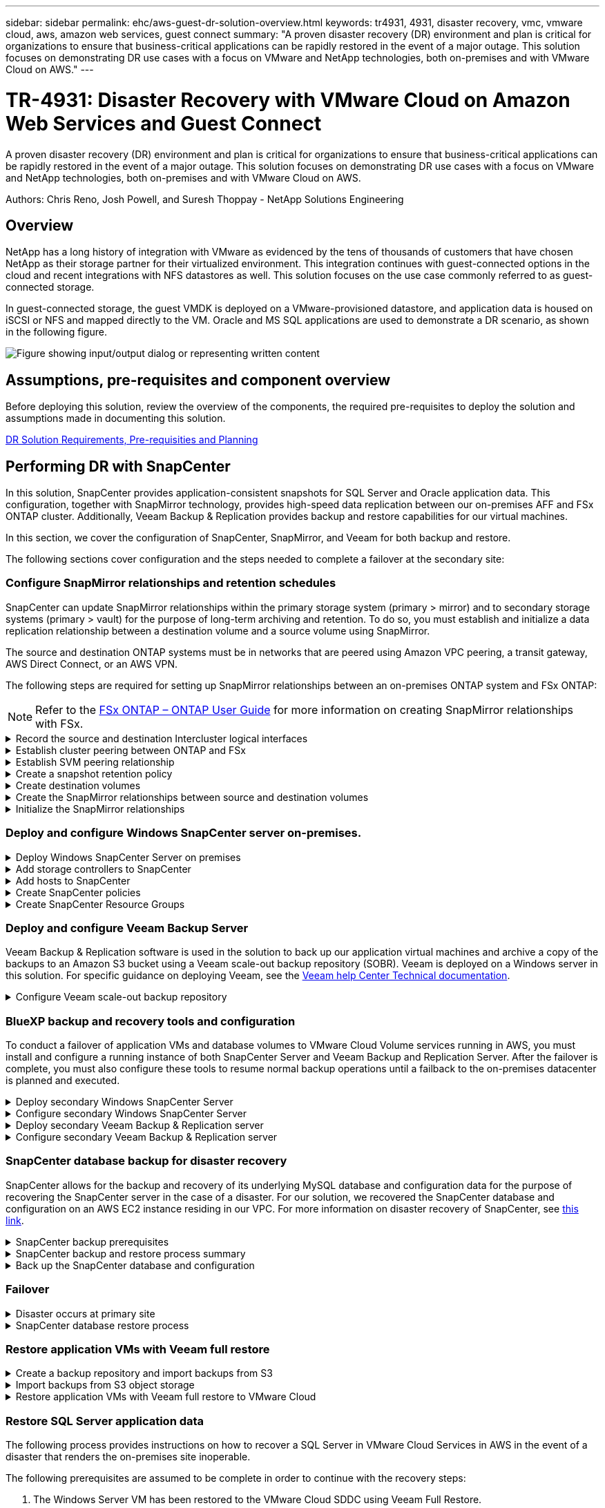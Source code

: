 ---
sidebar: sidebar
permalink: ehc/aws-guest-dr-solution-overview.html
keywords: tr4931, 4931, disaster recovery, vmc, vmware cloud, aws, amazon web services, guest connect
summary: "A proven disaster recovery (DR) environment and plan is critical for organizations to ensure that business-critical applications can be rapidly restored in the event of a major outage. This solution focuses on demonstrating DR use cases with a focus on VMware and NetApp technologies, both on-premises and with VMware Cloud on AWS."
---

= TR-4931: Disaster Recovery with VMware Cloud on Amazon Web Services and Guest Connect
:hardbreaks:
:nofooter:
:icons: font
:linkattrs:
:imagesdir: ../media/

//
// This file was created with NDAC Version 2.0 (August 17, 2020)
//
// 2022-07-20 15:53:45.336338
//

[.lead]
A proven disaster recovery (DR) environment and plan is critical for organizations to ensure that business-critical applications can be rapidly restored in the event of a major outage. This solution focuses on demonstrating DR use cases with a focus on VMware and NetApp technologies, both on-premises and with VMware Cloud on AWS.

Authors: Chris Reno, Josh Powell, and Suresh Thoppay - NetApp Solutions Engineering

== Overview

NetApp has a long history of integration with VMware as evidenced by the tens of thousands of customers that have chosen NetApp as their storage partner for their virtualized environment. This integration continues with guest-connected options in the cloud and recent integrations with NFS datastores as well. This solution focuses on the use case commonly referred to as guest-connected storage.

In guest-connected storage, the guest VMDK is deployed on a VMware-provisioned datastore, and application data is housed on iSCSI or NFS and mapped directly to the VM. Oracle and MS SQL applications are used to demonstrate a DR scenario, as shown in the following figure.

image:dr-vmc-aws-image1.png["Figure showing input/output dialog or representing written content"]

== Assumptions, pre-requisites and component overview

Before deploying this solution, review the overview of the components, the required pre-requisites to deploy the solution and assumptions made in documenting this solution.

link:aws-guest-dr-solution-prereqs.html[DR Solution Requirements, Pre-requisities and Planning]

== Performing DR with SnapCenter

In this solution, SnapCenter provides application-consistent snapshots for SQL Server and Oracle application data. This configuration, together with SnapMirror technology, provides high-speed data replication between our on-premises AFF and FSx ONTAP cluster. Additionally, Veeam Backup & Replication provides backup and restore capabilities for our virtual machines.

In this section, we cover the configuration of SnapCenter, SnapMirror, and Veeam for both backup and restore.

The following sections cover configuration and the steps needed to complete a failover at the secondary site:


[[config-snapmirror]]
=== Configure SnapMirror relationships and retention schedules

SnapCenter can update SnapMirror relationships within the primary storage system (primary > mirror) and to secondary storage systems (primary > vault) for the purpose of long-term archiving and retention. To do so, you must establish and initialize a data replication relationship between a destination volume and a source volume using SnapMirror.

The source and destination ONTAP systems must be in networks that are peered using Amazon VPC peering, a transit gateway, AWS Direct Connect, or an AWS VPN.

The following steps are required for setting up SnapMirror relationships between an on-premises ONTAP system and FSx ONTAP:

NOTE: Refer to the https://docs.aws.amazon.com/fsx/latest/ONTAPGuide/ONTAPGuide.pdf[FSx ONTAP – ONTAP User Guide^] for more information on creating SnapMirror relationships with FSx.

.Record the source and destination Intercluster logical interfaces
[%collapsible]
==== 
For the source ONTAP system residing on-premises, you can retrieve the inter-cluster LIF information from System Manager or from the CLI.

. In ONTAP System Manager, navigate to the Network Overview page and retrieve the IP addresses of Type: Intercluster that are configured to communicate with the AWS VPC where FSx is installed.
+
image:dr-vmc-aws-image10.png["Figure showing input/output dialog or representing written content"]

. To retrieve the Intercluster IP addresses for FSx, log into the CLI and run the following command:
+
....
FSx-Dest::> network interface show -role intercluster
....
+
image:dr-vmc-aws-image11.png["Figure showing input/output dialog or representing written content"]
====

.Establish cluster peering between ONTAP and FSx
[%collapsible]
==== 
To establish cluster peering between ONTAP clusters, a unique passphrase entered at the initiating ONTAP cluster must be confirmed in the other peer cluster.

. Set up peering on the destination FSx cluster using the `cluster peer create` command. When prompted, enter a unique passphrase that is used later on the source cluster to finalize the creation process.
+
....
FSx-Dest::> cluster peer create -address-family ipv4 -peer-addrs source_intercluster_1, source_intercluster_2
Enter the passphrase:
Confirm the passphrase:
....

. At the source cluster,  you can establish the cluster peer relationship using either ONTAP System Manager or the CLI.  From ONTAP System Manager,  navigate to Protection > Overview and select Peer Cluster.
+
image:dr-vmc-aws-image12.png["Figure showing input/output dialog or representing written content"]

. In the Peer Cluster dialog box, fill out the required information:
.. Enter the passphrase that was used to establish the peer cluster relationship on the destination FSx cluster.
.. Select `Yes` to establish an encrypted relationship.
.. Enter the intercluster LIF IP address(es) of the destination FSx cluster.
.. Click Initiate Cluster Peering to finalize the process.
+
image:dr-vmc-aws-image13.png["Figure showing input/output dialog or representing written content"]

. Verify the status of the cluster peer relationship from the FSx cluster with the following command:
+
....
FSx-Dest::> cluster peer show
....
+
image:dr-vmc-aws-image14.png["Figure showing input/output dialog or representing written content"]

====

.Establish SVM peering relationship
[%collapsible]
==== 
The next step is to set up an SVM relationship between the destination and source storage virtual machines that contain the volumes that will be in SnapMirror relationships.

. From the source FSx cluster, use the following command from the CLI to create the SVM peer relationship:
+
....
FSx-Dest::> vserver peer create -vserver DestSVM -peer-vserver Backup -peer-cluster OnPremSourceSVM -applications snapmirror
....

. From the source ONTAP cluster, accept the peering relationship with either ONTAP System Manager or the CLI.
. From ONTAP System Manager, go to Protection > Overview and select Peer Storage VMs under Storage VM Peers.
+
image:dr-vmc-aws-image15.png["Figure showing input/output dialog or representing written content"]

. In the Peer Storage VM’s dialog box, fill out the required fields:
+
** The source storage VM
** The destination cluster
** The destination storage VM
+
image:dr-vmc-aws-image16.png["Figure showing input/output dialog or representing written content"]

. Click Peer Storage VMs to complete the SVM peering process.
====

.Create a snapshot retention policy
[%collapsible]
==== 
SnapCenter manages retention schedules for backups that exist as snapshot copies on the primary storage system. This is established when creating a policy in SnapCenter. SnapCenter does not manage retention policies for backups that are retained on secondary storage systems. These policies are managed separately through a SnapMirror policy created on the secondary FSx cluster and associated with the destination volumes that are in a SnapMirror relationship with the source volume.

When creating a SnapCenter policy, you have the option to specify a secondary policy label that is added to the SnapMirror label of each snapshot generated when a SnapCenter backup is taken.

[NOTE]
On the secondary storage, these labels are matched to policy rules associated with the destination volume for the purpose of enforcing retention of snapshots.

The following example shows a SnapMirror label that is present on all snapshots generated as part of a policy used for daily backups of our SQL Server database and log volumes.

image:dr-vmc-aws-image17.png["Figure showing input/output dialog or representing written content"]

For more information on creating SnapCenter policies for a SQL Server database, see the https://docs.netapp.com/us-en/snapcenter/protect-scsql/task_create_backup_policies_for_sql_server_databases.html[SnapCenter documentation^].

You must first create a SnapMirror policy with rules that dictate the number of snapshot copies to retain.

. Create the SnapMirror Policy on the FSx cluster.
+
....
FSx-Dest::> snapmirror policy create -vserver DestSVM -policy PolicyName -type mirror-vault -restart always
....

. Add rules to the policy with SnapMirror labels that match the secondary policy labels specified in the SnapCenter policies.
+
....
FSx-Dest::> snapmirror policy add-rule -vserver DestSVM -policy PolicyName -snapmirror-label SnapMirrorLabelName -keep #ofSnapshotsToRetain
....
+
The following script provides an example of a rule that could be added to a policy:
+
....
FSx-Dest::> snapmirror policy add-rule -vserver sql_svm_dest -policy Async_SnapCenter_SQL -snapmirror-label sql-ondemand -keep 15
....
+
[NOTE]
Create additional rules for each SnapMirror label and the number of snapshots to be retained (retention period).

====

.Create destination volumes
[%collapsible]
==== 
To create a destination volume on FSx that will be the recipient of snapshot copies from our source volumes, run the following command on FSx ONTAP:

....
FSx-Dest::> volume create -vserver DestSVM -volume DestVolName -aggregate DestAggrName -size VolSize -type DP
....
====

.Create the SnapMirror relationships between source and destination volumes
[%collapsible]
==== 
To create a SnapMirror relationship between a source and destination volume, run the following command on FSx ONTAP:

....
FSx-Dest::> snapmirror create -source-path OnPremSourceSVM:OnPremSourceVol -destination-path DestSVM:DestVol -type XDP -policy PolicyName
....
====

.Initialize the SnapMirror relationships
[%collapsible]
==== 
Initialize the SnapMirror relationship. This process initiates a new snapshot generated from the source volume and copies it to the destination volume.

....
FSx-Dest::> snapmirror initialize -destination-path DestSVM:DestVol
....
====

=== Deploy and configure Windows SnapCenter server on-premises.

.Deploy Windows SnapCenter Server on premises
[%collapsible]
==== 
This solution uses NetApp SnapCenter to take application-consistent backups of SQL Server and Oracle databases. In conjunction with Veeam Backup & Replication for backing up virtual machine VMDKs, this provides a comprehensive disaster recovery solution for on-premises and cloud-based datacenters.

SnapCenter software is available from the NetApp support site and can be installed on Microsoft Windows systems that reside either in a domain or workgroup. A detailed planning guide and installation instructions can be found at the https://docs.netapp.com/us-en/snapcenter/install/install_workflow.html[NetApp Documentation Center^].

The SnapCenter software can be obtained at https://mysupport.netapp.com[this link^].

After it is installed, you can access the SnapCenter console from a web browser using _\https://Virtual_Cluster_IP_or_FQDN:8146_.

After you log into the console, you must configure SnapCenter for backup SQL Server and Oracle databases.
====

.Add storage controllers to SnapCenter
[%collapsible]
==== 
To add storage controllers to SnapCenter, complete the following steps:

. From the left menu, select Storage Systems and then click New to begin the process of adding your storage controllers to SnapCenter.
+
image:dr-vmc-aws-image18.png["Figure showing input/output dialog or representing written content"]

. In the Add Storage System dialog box, add the management IP address for the local on-premises ONTAP cluster and the username and password. Then click Submit to begin discovery of the storage system.
+
image:dr-vmc-aws-image19.png["Figure showing input/output dialog or representing written content"]

. Repeat this process to add the FSx ONTAP system to SnapCenter. In this case, select More Options at the bottom of the Add Storage System window and click the check box for Secondary to designate the FSx system as the secondary storage system updated with SnapMirror copies or our primary backup snapshots.
+
image:dr-vmc-aws-image20.png["Figure showing input/output dialog or representing written content"]

For more information related to adding storage systems to SnapCenter, see the documentation at https://docs.netapp.com/us-en/snapcenter/install/task_add_storage_systems.html[this link^].
====

.Add hosts to SnapCenter
[%collapsible]
==== 
The next step is adding host application servers to SnapCenter. The process is similar for both SQL Server and Oracle.

. From the left menu, select Hosts and then click Add to begin the process of adding storage controllers to SnapCenter.
. In the Add Hosts window, add the Host Type, Hostname, and the host system Credentials. Select the plug-in type. For SQL Server, select the Microsoft Windows and Microsoft SQL Server plug-in.
+
image:dr-vmc-aws-image21.png["Figure showing input/output dialog or representing written content"]

. For Oracle, fill out the required fields in the Add Host dialog box and select the check box for the Oracle Database plug-in. Then click Submit to begin the discovery process and to add the host to SnapCenter.
+
image:dr-vmc-aws-image22.png["Figure showing input/output dialog or representing written content"]
====

.Create SnapCenter policies
[%collapsible]
==== 
Policies establish the specific rules to be followed for a backup job. They include, but are not limited to, the backup schedule, replication type,  and how SnapCenter handles backing up and truncating transaction logs.

You can access policies in the Settings section of the SnapCenter web client.

image:dr-vmc-aws-image23.png["Figure showing input/output dialog or representing written content"]

For complete information on creating policies for SQL Server backups, see the https://docs.netapp.com/us-en/snapcenter/protect-scsql/task_create_backup_policies_for_sql_server_databases.html[SnapCenter documentation^].

For complete information on creating policies for Oracle backups, see the https://docs.netapp.com/us-en/snapcenter/protect-sco/task_create_backup_policies_for_oracle_database.html[SnapCenter documentation^].

*Notes:*

* As you progress through the policy creation wizard, take special note of the Replication section. In this section you stipulate the types of secondary SnapMirror copies that you want taken during the backups process.
* The “Update SnapMirror after creating a local Snapshot copy” setting refers to updating a SnapMirror relationship when that relationship exists between two storage virtual machines residing on the same cluster.
* The “Update SnapVault after creating a local SnapShot copy” setting is used to update a SnapMirror relationship that exists between two separate cluster and between an on-premises ONTAP system and Cloud Volumes ONTAP or FSx ONTAP.

The following image shows the preceding options and how they look in the backup policy wizard.

image:dr-vmc-aws-image24.png["Figure showing input/output dialog or representing written content"]
====

.Create SnapCenter Resource Groups
[%collapsible]
==== 
Resource Groups allow you to select the database resources you want to include in your backups and the policies followed for those resources.

. Go to the Resources section in the left-hand menu.
. At the top of the window, select the resource type to work with (In this case Microsoft SQL Server) and then click New Resource Group.

image:dr-vmc-aws-image25.png["Figure showing input/output dialog or representing written content"]

The SnapCenter documentation covers step-by-step details for creating Resource Groups for both SQL Server and Oracle databases.

For backing up SQL resources, follow https://docs.netapp.com/us-en/snapcenter/protect-scsql/task_back_up_sql_resources.html[this link^].

For Backing up Oracle resources, follow https://docs.netapp.com/us-en/snapcenter/protect-sco/task_back_up_oracle_resources.html[this link^].
====

=== Deploy and configure Veeam Backup Server

Veeam Backup & Replication software is used in the solution to back up our application virtual machines and archive a copy of the backups to an Amazon S3 bucket using a Veeam scale-out backup repository (SOBR). Veeam is deployed on a Windows server in this solution. For specific guidance on deploying Veeam, see the https://www.veeam.com/documentation-guides-datasheets.html[Veeam help Center Technical documentation^].

.Configure Veeam scale-out backup repository
[%collapsible]
==== 
After you deploy and license the software, you can create a scale-out backup repository (SOBR) as target storage for backup jobs. You should also include an S3 bucket as a backup of VM data offsite for disaster recovery.

See the following prerequisites before getting started.

. Create an SMB file share on your on-premises ONTAP system as the target storage for backups.
. Create an Amazon S3 bucket to include in the SOBR. This is a repository for the offsite backups.

.Add ONTAP Storage to Veeam
[%collapsible]
=====
First, add the ONTAP storage cluster and associated SMB/NFS filesystem as storage infrastructure in Veeam.

. Open the Veeam console and log in. Navigate to Storage Infrastructure and then select Add Storage.
+
image:dr-vmc-aws-image26.png["Figure showing input/output dialog or representing written content"]

. In the Add Storage wizard, select NetApp as the storage vendor and then select Data ONTAP.
. Enter the management IP address and check the NAS Filer box. Click Next.
+
image:dr-vmc-aws-image27.png["Figure showing input/output dialog or representing written content"]

. Add your credentials to access the ONTAP cluster.
+
image:dr-vmc-aws-image28.png["Figure showing input/output dialog or representing written content"]

. On the NAS Filer page choose the desired protocols to scan and select Next.
+
image:dr-vmc-aws-image29.png["Figure showing input/output dialog or representing written content"]

. Complete the Apply and Summary pages of the wizard and click Finish to begin the storage discovery process. After the scan completes, the ONTAP cluster is added along with the NAS filers as available resources.
+
image:dr-vmc-aws-image30.png["Figure showing input/output dialog or representing written content"]

. Create a backup repository using the newly discovered NAS shares. From Backup Infrastructure, select Backup Repositories and click the Add Repository menu item.
+
image:dr-vmc-aws-image31.png["Figure showing input/output dialog or representing written content"]

. Follow all steps in the New Backup Repository Wizard to create the repository. For detailed information on creating Veeam Backup Repositories, see the https://www.veeam.com/documentation-guides-datasheets.html[Veeam documentation^].
+
image:dr-vmc-aws-image32.png["Figure showing input/output dialog or representing written content"]
=====

.Add the Amazon S3 bucket as a backup repository
[%collapsible]
=====
The next step is to add the Amazon S3 storage as a backup repository.

. Navigate to Backup Infrastructure > Backup Repositories. Click Add Repository.
+
image:dr-vmc-aws-image33.png["Figure showing input/output dialog or representing written content"]

. In the Add Backup Repository wizard, select Object Storage and then Amazon S3. This starts the New Object Storage Repository wizard.
+
image:dr-vmc-aws-image34.png["Figure showing input/output dialog or representing written content"]

. Provide a name for your object storage repository and click Next.
. In the next section, provide your credentials. You need an AWS Access Key and Secret Key.
+
image:dr-vmc-aws-image35.png["Figure showing input/output dialog or representing written content"]

. After the Amazon configuration loads, choose your datacenter, bucket, and folder and click Apply. Finally, click Finish to close out the wizard.
=====

.Create scale-out backup repository
[%collapsible]
=====
Now that we have added our storage repositories to Veeam, we can create the SOBR to automatically tier backup copies to our offsite Amazon S3 object storage for disaster recovery.

. From Backup Infrastructure, select Scale-out Repositories and then click the Add Scale-out Repository menu item.
+
image:dr-vmc-aws-image37.png["Figure showing input/output dialog or representing written content"]

. In the New Scale-out Backup Repository provide a name for the SOBR and click Next.
. For the Performance Tier, choose the backup repository that contains the SMB share residing on your local ONTAP cluster.
+
image:dr-vmc-aws-image38.png["Figure showing input/output dialog or representing written content"]

. For the Placement Policy, choose either Data Locality or Performance based your requirements. Select next.
. For Capacity Tier we extend the SOBR with Amazon S3 object storage. For the purposes of disaster recovery, select Copy Backups to Object Storage as Soon as They are Created to ensure timely delivery of our secondary backups.
+
image:dr-vmc-aws-image39.png["Figure showing input/output dialog or representing written content"]

. Finally, select Apply and Finish to finalize creation of the SOBR.
=====

.Create the scale-out backup repository jobs
[%collapsible]
===== 
The final step to configuring Veeam is to create backup jobs using the newly created SOBR as the backup destination. Creating backup jobs is a normal part of any storage administrator’s repertoire and we do not cover the detailed steps here. For more complete information on creating backup jobs in Veeam, see the https://www.veeam.com/documentation-guides-datasheets.html[Veeam Help Center Technical Documentation^].
=====
====

=== BlueXP backup and recovery tools and configuration

To conduct a failover of application VMs and database volumes to VMware Cloud Volume services running in AWS, you must install and configure a running instance of both SnapCenter Server and Veeam Backup and Replication Server. After the failover is complete, you must also configure these tools to resume normal backup operations until a failback to the on-premises datacenter is planned and executed.

[[deploy-secondary-snapcenter]]
.Deploy secondary Windows SnapCenter Server
[%collapsible]
====
SnapCenter Server is deployed in the VMware Cloud SDDC or installed on an EC2 instance residing in a VPC with network connectivity to the VMware Cloud environment.

SnapCenter software is available from the NetApp support site and can be installed on Microsoft Windows systems that reside either in a domain or workgroup. A detailed planning guide and installation instructions can be found at the https://docs.netapp.com/us-en/snapcenter/install/install_workflow.html[NetApp documentation center^].

You can find the SnapCenter software at https://mysupport.netapp.com[this link^].
====

.Configure secondary Windows SnapCenter Server
[%collapsible]
====
To perform a restore of application data mirrored to FSx ONTAP, you must first perform a full restore of the on-premises SnapCenter database. After this process is complete, communication with the VMs is reestablished and application backups can now resume using FSx ONTAP as the primary storage.

To achieve this, you must complete the following items on the SnapCenter Server:

. Configure the computer name to be identical to the original on-premises SnapCenter Server.
. Configure networking to communicate with VMware Cloud and the FSx ONTAP instance.
. Complete the procedure to restore the SnapCenter database.
. Confirm that SnapCenter is in Disaster Recovery mode to make sure that FSx is now the primary storage for backups.
. Confirm that communication is reestablished with the restored virtual machines.

//For more information on completing these steps, see to section link:aws-guest-dr-failover.html#snapcenter-database-restore-process["SnapCenter database Restore Process"].
====

[[deploy-secondary-veeam]]
.Deploy secondary Veeam Backup & Replication server
[%collapsible]
====
You can install the Veeam Backup & Replication server on a Windows server in the VMware Cloud on AWS or on an EC2 instance. For detailed implementation guidance, see the https://www.veeam.com/documentation-guides-datasheets.html[Veeam Help Center Technical Documentation^].
====

.Configure secondary Veeam Backup & Replication server
[%collapsible]
====
To perform a restore of virtual machines that have been backed up to Amazon S3 storage, you must install the Veeam Server on a Windows server and configure it to communicate with VMware Cloud, FSx ONTAP, and the S3 bucket that contains the original backup repository. It must also have a new backup repository configured on FSx ONTAP to conduct new backups of the VMs after they are restored.

To perform this process, the following items must be completed:

. Configure networking to communicate with VMware Cloud, FSx ONTAP, and the S3 bucket containing the original backup repository.
. Configure an SMB share on FSx ONTAP to be a new backup repository.
. Mount the original S3 bucket that was used as part of the scale-out backup repository on premises.
. After restoring the VM, establish new backup jobs to protect SQL and Oracle VMs.

For more information on restoring VMs using Veeam, see the section link:#restore-veeam-full["Restore Application VMs with Veeam Full Restore"].
====

=== SnapCenter database backup for disaster recovery

SnapCenter allows for the backup and recovery of its underlying MySQL database and configuration data for the purpose of recovering the SnapCenter server in the case of a disaster. For our solution, we recovered the SnapCenter database and configuration on an AWS EC2 instance residing in our VPC. For more information on disaster recovery of SnapCenter, see https://docs.netapp.com/us-en/snapcenter/concept/concept_disaster_recovery.html[this link^].

.SnapCenter backup prerequisites
[%collapsible]
====
The following prerequisites are required for SnapCenter backup:

* A volume and SMB share created on the on-premises ONTAP system to locate the backed-up database and configuration files.
* A SnapMirror relationship between the on-premises ONTAP system and FSx or CVO in the AWS account. This relationship is used for transporting the snapshot containing the backed-up SnapCenter database and configuration files.
* Windows Server installed in the cloud account, either on an EC2 instance or on a VM in the VMware Cloud SDDC.
* SnapCenter installed on the Windows EC2 instance or VM in VMware Cloud.
====

[[snapcenter-backup-and-restore-process-summary]]
.SnapCenter backup and restore process summary
[%collapsible]
====
* Create a volume on the on-premises ONTAP system for hosting the backup db and config files.
* Set up a SnapMirror relationship between on-premises and FSx/CVO.
* Mount the SMB share.
* Retrieve the Swagger authorization token for performing API tasks.
* Start the db restore process.
* Use the xcopy utility to copy the db and config file local directory to the SMB share.
* On FSx, create a clone of the ONTAP volume (copied via SnapMirror from on-premises).
* Mount the SMB share from FSx to EC2/VMware Cloud.
* Copy the restore directory from the SMB share to a local directory.
* Run the SQL Server restore process from Swagger.
====

.Back up the SnapCenter database and configuration
[%collapsible]
====
SnapCenter provides a web client interface for executing REST API commands. For information on accessing the REST APIs through Swagger, see the SnapCenter documentation at https://docs.netapp.com/us-en/snapcenter/concept/concept_snapcenter_rest_apis.html[this link^].

.Log into Swagger and obtain authorization token
[%collapsible]
=====
After you have navigated to the Swagger page, you must retrieve an authorization token to initiate the database restore process.

. Access the SnapCenter Swagger API web page at _\https://<SnapCenter Server IP>:8146/swagger/_.
+
image:dr-vmc-aws-image40.png["Figure showing input/output dialog or representing written content"]

. Expand the Auth section and click Try it Out.
+
image:dr-vmc-aws-image41.png["Figure showing input/output dialog or representing written content"]

. In the UserOperationContext area, fill in the SnapCenter credentials and role and click Execute.
+
image:dr-vmc-aws-image42.png["Figure showing input/output dialog or representing written content"]

. In the Response body below, you can see the token. Copy the token text for authentication when executing the backup process.
+
image:dr-vmc-aws-image43.png["Figure showing input/output dialog or representing written content"]
=====

.Perform a SnapCenter database backup
[%collapsible]
=====
Next go to the Disaster Recovery area on the Swagger page to begin the SnapCenter backup process.

. Expand the Disaster Recovery area by clicking it.
+
image:dr-vmc-aws-image44.png["Figure showing input/output dialog or representing written content"]

. Expand the `/4.6/disasterrecovery/server/backup` section and click Try it Out.
+
image:dr-vmc-aws-image45.png["Figure showing input/output dialog or representing written content"]

. In the SmDRBackupRequest section, add the correct local target path and select Execute to start the backup of the SnapCenter database and configuration.
+
[NOTE]
The backup process does not allow backing up directly to an NFS or CIFS file share.
+
image:dr-vmc-aws-image46.png["Figure showing input/output dialog or representing written content"]

=====

.Monitor the backup job from SnapCenter
[%collapsible]
=====
Log into SnapCenter to review log files when starting the database restore process. Under the Monitor section, you can view the details of the SnapCenter server disaster recovery backup.

image:dr-vmc-aws-image47.png["Figure showing input/output dialog or representing written content"]
=====

.Use XCOPY utility to copy the database backup file to the SMB share
[%collapsible]
=====
Next you must move the backup from the local drive on the SnapCenter server to the CIFS share that is used to SnapMirror copy the data to the secondary location located on the FSx instance in AWS. Use xcopy with specific options that retain the permissions of the files.

Open a command prompt as Administrator. From the command prompt, enter the following commands:

....
xcopy  <Source_Path>  \\<Destination_Server_IP>\<Folder_Path> /O /X /E /H /K
xcopy c:\SC_Backups\SnapCenter_DR \\10.61.181.185\snapcenter_dr /O /X /E /H /K
....
=====
====

=== Failover

.Disaster occurs at primary site
[%collapsible]
====
For a disaster that occurs at the primary on-premises datacenter, our scenario includes failover to a secondary site residing on Amazon Web Services infrastructure using VMware Cloud on AWS. We assume that the virtual machines and our on-premises ONTAP cluster are no longer accessible. In addition, both the SnapCenter and Veeam virtual machines are no longer accessible and must be rebuilt at our secondary site.

This section address failover of our infrastructure to the cloud, and we cover the following topics:

* SnapCenter database restore. After a new SnapCenter server has been established, restore the MySQL database and configuration files and toggle the database into disaster recovery mode in order to allow the secondary FSx storage to become the primary storage device.
* Restore the application virtual machines using Veeam Backup & Replication. Connect the S3 storage that contains the VM backups, import the backups, and restore them to VMware Cloud on AWS.
* Restore the SQL Server application data using SnapCenter.
* Restore the Oracle application data using SnapCenter.
====

.SnapCenter database restore process
[%collapsible]
====
SnapCenter supports disaster recovery scenarios by allowing the backup and restore of its MySQL database and configuration files. This allows an administrator to maintain regular backups of the SnapCenter database at the on-premises datacenter and later restore that database to a secondary SnapCenter database.

To access the SnapCenter backup files on the remote SnapCenter server, complete the following steps:

. Break the SnapMirror relationship from the FSx cluster,  which makes the volume read/write.
. Create a CIFS server (if necessary) and create a CIFS share pointing to the junction path of the cloned volume.
. Use xcopy to copy the backup files to a local directory on the secondary SnapCenter system.
. Install SnapCenter v4.6.
. Ensure that SnapCenter server has the same FQDN as the original server. This is required for the db restore to be successful.

To start the restore process, complete the following steps:

. Navigate to the Swagger API web page for the secondary SnapCenter server and follow the previous instructions to obtain an authorization token.
. Navigate to the Disaster Recovery section of the Swagger page, select `/4.6/disasterrecovery/server/restore`, and click Try it Out.
+
image:dr-vmc-aws-image48.png["Figure showing input/output dialog or representing written content"]

. Paste in your authorization token and, in the SmDRResterRequest section, paste in the name of the backup and the local directory on the secondary SnapCenter server.
+
image:dr-vmc-aws-image49.png["Figure showing input/output dialog or representing written content"]

. Select the Execute button to start the restore process.
. From SnapCenter, navigate to the Monitor section to view the progress of the restore job.
+
image:dr-vmc-aws-image50.png["Figure showing input/output dialog or representing written content"]
+
image:dr-vmc-aws-image51.png["Figure showing input/output dialog or representing written content"]

. To enable SQL Server restores from secondary storage,  you must toggle the SnapCenter database into Disaster Recovery mode. This is performed as a separate operation and initiated on the Swagger API web page.
.. Navigate to the Disaster Recovery section and click `/4.6/disasterrecovery/storage`.
.. Paste in the user authorization token.
.. In the SmSetDisasterRecoverySettingsRequest section, change `EnableDisasterRecover` to `true`.
.. Click Execute to enable disaster recovery mode for SQL Server.
+
image:dr-vmc-aws-image52.png["Figure showing input/output dialog or representing written content"]
+
[NOTE]
See comments regarding additional procedures.

====

[[restore-veeam-full]]
=== Restore application VMs with Veeam full restore

.Create a backup repository and import backups from S3
[%collapsible]
====
From the secondary Veeam server, import the backups from S3 storage and restore the SQL Server and Oracle VMs to your VMware Cloud cluster.

To import the backups from the S3 object that was part of the on-premises scale-out backup repository, complete the following steps:

. Go to Backup Repositories and click Add Repository in the top menu to launch the Add Backup Repository wizard. On the first page of the wizard,  select Object Storage as the backup repository type.
+
image:dr-vmc-aws-image53.png["Figure showing input/output dialog or representing written content"]

. Select Amazon S3 as the Object Storage type.
+
image:dr-vmc-aws-image54.png["Figure showing input/output dialog or representing written content"]

. From the list of Amazon Cloud Storage Services, select Amazon S3.
+
image:dr-vmc-aws-image55.png["Figure showing input/output dialog or representing written content"]

. Select your pre-entered credentials from the drop-down list or add a new credential for accessing the cloud storage resource. Click Next to continue.
+
image:dr-vmc-aws-image56.png["Figure showing input/output dialog or representing written content"]

. On the Bucket page, enter the data center, bucket, folder, and any desired options. Click Apply.
+
image:dr-vmc-aws-image57.png["Figure showing input/output dialog or representing written content"]

. Finally, select Finish to complete the process and add the repository.
====

.Import backups from S3 object storage
[%collapsible]
====
To import the backups from the S3 repository that was added in the previous section, complete the following steps.

. From the S3 backup repository, select Import Backups to launch the Import Backups wizard.
+
image:dr-vmc-aws-image58.png["Figure showing input/output dialog or representing written content"]

. After the database records for the import have been created, select Next and then Finish at the summary screen to start the import process.
+
image:dr-vmc-aws-image59.png["Figure showing input/output dialog or representing written content"]

. After the import is complete, you can restore VMs into the VMware Cloud cluster.
+
image:dr-vmc-aws-image60.png["Figure showing input/output dialog or representing written content"]
====

.Restore application VMs with Veeam full restore to VMware Cloud
[%collapsible]
====
To restore SQL and Oracle virtual machines to the VMware Cloud on AWS workload domain/cluster, complete the following steps.

. From the Veeam Home page, select the object storage containing the imported backups, select the VMs to restore, and then right click and select Restore Entire VM.
+
image:dr-vmc-aws-image61.png["Figure showing input/output dialog or representing written content"]

. On the first page of the Full VM Restore wizard, modify the VMs to backup if desired and select Next.
+
image:dr-vmc-aws-image62.png["Figure showing input/output dialog or representing written content"]

. On the Restore Mode page,  select Restore to a New Location, or with Different Settings.
+
image:dr-vmc-aws-image63.png["Figure showing input/output dialog or representing written content"]

. On the host page, select the Target ESXi host or cluster to restore the VM to.
+
image:dr-vmc-aws-image64.png["Figure showing input/output dialog or representing written content"]

. On the Datastores page, select the target datastore location for both the configuration files and hard disk.
+
image:dr-vmc-aws-image65.png["Figure showing input/output dialog or representing written content"]

. On the Network page, map the original networks on the VM to the networks in the new target location.
+
image:dr-vmc-aws-image66.png["Figure showing input/output dialog or representing written content"]
+
image:dr-vmc-aws-image67.png["Figure showing input/output dialog or representing written content"]

. Select whether to scan the restored VM for malware, review the summary page, and click Finish to start the restore.
====

=== Restore SQL Server application data

The following process provides instructions on how to recover a SQL Server in VMware Cloud Services in AWS in the event of a disaster that renders the on-premises site inoperable.

The following prerequisites are assumed to be complete in order to continue with the recovery steps:

. The Windows Server VM has been restored to the VMware Cloud SDDC using Veeam Full Restore.
. A secondary SnapCenter server has been established and SnapCenter database restore and configuration has been completed using the steps outlined in the section link:#snapcenter-backup-and-restore-process-summary["SnapCenter backup and restore process summary."]

.VM: Post restore configuration for SQL Server VM
[%collapsible]
====
After the restore of the VM is complete, you must configure networking and other items in preparation for rediscovering the host VM within SnapCenter.

. Assign new IP addresses for Management and iSCSI or NFS.
. Join the host to the Windows domain.
. Add the hostnames to DNS or to the hosts file on the SnapCenter server.

[NOTE]
If the SnapCenter plug-in was deployed using domain credentials different than the current domain, you must change the Log On account for the Plug-in for Windows Service on the SQL Server VM. After changing the Log On account, restart the SnapCenter SMCore, Plug-in for Windows, and Plug-in for SQL Server services.

[NOTE]
To automatically rediscover the restored VMs in SnapCenter, the FQDN must be identical to the VM that was originally added to the SnapCenter on premises.

====

.Configure FSx storage for SQL Server restore
[%collapsible]
====
To accomplish the disaster recovery restore process for a SQL Server VM, you must break the existing SnapMirror relationship from the FSx cluster and grant access to the volume. To do so, complete the following steps.

. To break the existing SnapMirror relationship for the SQL Server database and log volumes, run the following command from the FSx CLI:
+
....
FSx-Dest::> snapmirror break -destination-path DestSVM:DestVolName
....

. Grant access to the LUN by creating an initiator group containing the iSCSI IQN of the SQL Server Windows VM:
+
....
FSx-Dest::> igroup create -vserver DestSVM -igroup igroupName -protocol iSCSI -ostype windows -initiator IQN
....

. Finally, map the LUNs to the initiator group that you just created:
+
....
FSx-Dest::> lun mapping create -vserver DestSVM -path LUNPath igroup igroupName
....

. To find the path name, run the `lun show` command.
====

.Set up the Windows VM for iSCSI access and discover the file systems
[%collapsible]
====
. From the SQL Server VM, set up your iSCSI network adapter to communicate on the VMware Port Group that has been established with connectivity to the iSCSI target interfaces on your FSx instance.
. Open the iSCSI Initiator Properties utility and clear out the old connectivity settings on the Discovery, Favorite Targets, and Targets tabs.
. Locate the IP address(es) for accessing the iSCSI logical interface on the FSx instance/cluster. This can be found in the AWS console under Amazon FSx > ONTAP > Storage Virtual Machines.
+
image:dr-vmc-aws-image68.png["Figure showing input/output dialog or representing written content"]

. From the Discovery tab, click Discover Portal and enter the IP addresses for your FSx iSCSI targets.
+
image:dr-vmc-aws-image69.png["Figure showing input/output dialog or representing written content"]
+
image:dr-vmc-aws-image70.png["Figure showing input/output dialog or representing written content"]

. On the Target tab, click Connect, select Enable Multi-Path if appropriate for your configuration and then click OK to connect to the target.
+
image:dr-vmc-aws-image71.png["Figure showing input/output dialog or representing written content"]

. Open the Computer Management utility and bring the disks online. Verify that they retain the same drive letters that they previously held.
+
image:dr-vmc-aws-image72.png["Figure showing input/output dialog or representing written content"]
====

.Attach the SQL Server databases
[%collapsible]
====
. From the SQL Server VM, open Microsoft SQL Server Management Studio and select Attach to start the process of connecting to the database.
+
image:dr-vmc-aws-image73.png["Figure showing input/output dialog or representing written content"]

. Click Add and navigate to the folder containing the SQL Server primary database file, select it, and click OK.
+
image:dr-vmc-aws-image74.png["Figure showing input/output dialog or representing written content"]

. If the transaction logs are on a separate drive, choose the folder that contains the transaction log.
. When finished, click OK to attach the database.
+
image:dr-vmc-aws-image75.png["Figure showing input/output dialog or representing written content"]
====

.Confirm SnapCenter communication with SQL Server Plug-in
[%collapsible]
====
With the SnapCenter database restored to its previous state, it automatically rediscovers the SQL Server hosts. For this to work correctly, keep in mind the following prerequisites:

* SnapCenter must be placed in Disaster Recover mode. This can be accomplished through the Swagger API or in Global Settings under Disaster Recovery.
* The FQDN of the SQL Server must be identical to the instance that was running in the on-premises datacenter.
* The original SnapMirror relationship must be broken.
* The LUNs containing the database must be mounted to the SQL Server instance and the database attached.

To confirm that SnapCenter is in Disaster Recovery mode, navigate to Settings from within the SnapCenter web client. Go to the Global Settings tab and then click Disaster Recovery. Make sure that the Enable Disaster Recovery checkbox is enabled.

image:dr-vmc-aws-image76.png["Figure showing input/output dialog or representing written content"]
====

=== Restore Oracle application data

The following process provides instructions on how to recover Oracle application data in VMware Cloud Services in AWS in the event of a disaster that renders the on-premises site inoperable.

Complete the following prerequisites to continue with the recovery steps:

. The Oracle Linux server VM has been restored to the VMware Cloud SDDC using Veeam Full Restore.
. A secondary SnapCenter server has been established and the SnapCenter database and configuration files have been restored using the steps outlined in this section link:#snapcenter-backup-and-restore-process-summary["SnapCenter backup and restore process summary."]

.Configure FSx for Oracle restore – Break the SnapMirror relationship
[%collapsible]
====
To make the secondary storage volumes hosted on the FSx ONTAP instance accessible to the Oracle servers, you must first break the existing SnapMirror relationship.

. After logging into the FSx CLI, run the following command to view the volumes filtered by the correct name.
+
....
FSx-Dest::> volume show -volume VolumeName*
....
+
image:dr-vmc-aws-image77.png["Figure showing input/output dialog or representing written content"]

. Run the following command to break the existing SnapMirror relationships.
+
....
FSx-Dest::> snapmirror break -destination-path DestSVM:DestVolName
....
+
image:dr-vmc-aws-image78.png["Figure showing input/output dialog or representing written content"]

. Update the junction-path in the Amazon FSx web client:
+
image:dr-vmc-aws-image79.png["Figure showing input/output dialog or representing written content"]

. Add the junction path name and click Update. Specify this junction path when mounting the NFS volume from the Oracle server.
+
image:dr-vmc-aws-image80.png["Figure showing input/output dialog or representing written content"]
====

.Mount NFS volumes on Oracle Server
[%collapsible]
====
In Cloud Manager, you can obtain the mount command with the correct NFS LIF IP address for mounting the NFS volumes that contain the Oracle database files and logs.

. In Cloud Manager, access the list of volumes for your FSx cluster.
+
image:dr-vmc-aws-image81.png["Figure showing input/output dialog or representing written content"]

. From the action menu, select Mount Command to view and copy the mount command to be used on our Oracle Linux server.
+
image:dr-vmc-aws-image82.png["Figure showing input/output dialog or representing written content"]
+
image:dr-vmc-aws-image83.png["Figure showing input/output dialog or representing written content"]

. Mount the NFS file system to the Oracle Linux Server. The directories for mounting the NFS share already exist on the Oracle Linux host.
. From the Oracle Linux server,  use the mount command to mount the NFS volumes.
+
....
FSx-Dest::> mount -t oracle_server_ip:/junction-path
....
+
Repeat this step for each volume associated with the Oracle databases.
+
[NOTE]
To make the NFS mount persistent upon rebooting, edit the `/etc/fstab` file to include the mount commands.

. Reboot the Oracle server. The Oracle databases should start up normally and be available for use.
====

=== Failback

Upon successful completion of the failover process outlined in this solution, SnapCenter and Veeam resume their backup functions running in AWS, and FSx ONTAP is now designated as primary storage with no existing SnapMirror relationships with the original on-premises datacenter. After normal function has resumed on premises, you can use a process identical to the one outlined in this documentation to mirror data back to the on-premises ONTAP storage system.

As is also outlined in this documentation, you can configure SnapCenter to mirror the application data volumes from FSx ONTAP to an ONTAP storage system residing on premises. Similarly, you can configure Veeam to replicate backup copies to Amazon S3 using a scale-out backup repository so that those backups are accessible to a Veeam backup server residing at the on-premises datacenter.

Failback is outside the scope of this documentation, but failback differs little from the detailed process outlined here.

== Conclusion

The use case presented in this documentation focuses on proven disaster recovery technologies that highlight the integration between NetApp and VMware. NetApp ONTAP storage systems provide proven data-mirroring technologies that allow organizations to design disaster recovery solutions that span on-premises and ONTAP technologies residing with the leading cloud providers.

FSx ONTAP on AWS is one such solution that allows for seamless integration with SnapCenter and SyncMirror for replicating application data to the cloud. Veeam Backup & Replication is another well-known technology that integrates well with NetApp ONTAP storage systems and can provide failover to vSphere- native storage.

This solution presented a disaster recovery solution using guest connect storage from an ONTAP system hosting SQL Server and Oracle application data. SnapCenter with SnapMirror provides an easy-to-manage solution for protecting application volumes on ONTAP systems and replicating them to FSx or CVO residing in the cloud. SnapCenter is a DR-enabled solution for failing over all application data to VMware Cloud on AWS.

=== Where to find additional information

To learn more about the information that is described in this document, review the following documents and/or websites:

* Links to solution documentation
+
link:index.html[NetApp Hybrid Multicloud with VMware Solutions]
+
link:../index.html[NetApp Solutions]
